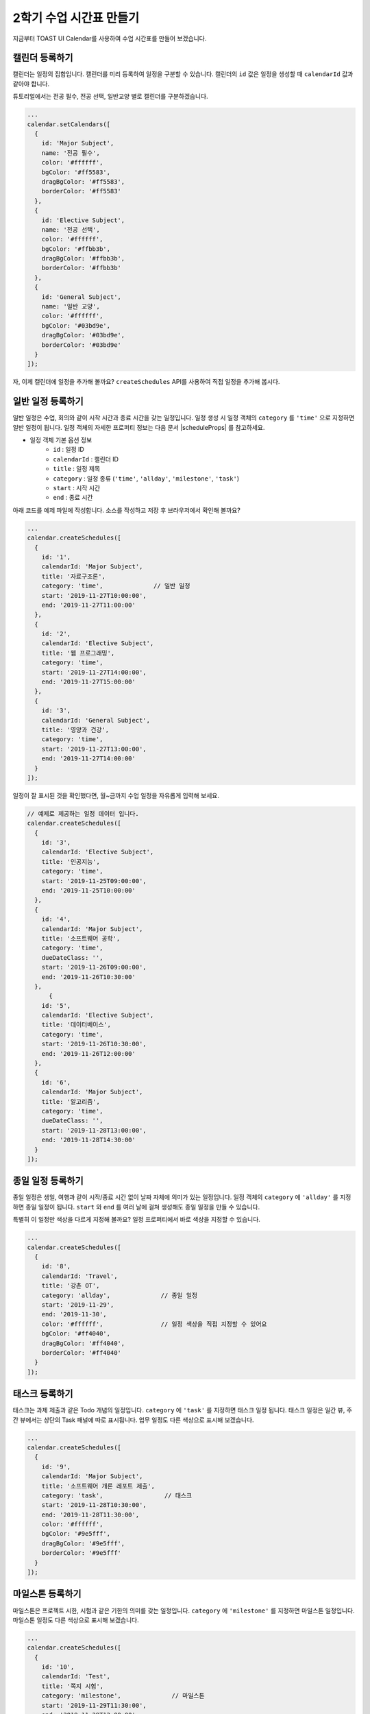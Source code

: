 ######################################
2학기 수업 시간표 만들기
######################################

지금부터 TOAST UI Calendar를 사용하여 수업 시간표를 만들어 보겠습니다.

캘린더 등록하기
================================================================
캘린더는 일정의 집합입니다. 캘린더를 미리 등록하여 일정을 구분할 수 있습니다.
캘린더의 ``id`` 값은 일정을 생성할 때 ``calendarId`` 값과 같아야 합니다.

튜토리얼에서는 전공 필수, 전공 선택, 일반교양 별로 캘린더를 구분하겠습니다.

.. code-block:: js

  ...
  calendar.setCalendars([
    {
      id: 'Major Subject',
      name: '전공 필수',
      color: '#ffffff',
      bgColor: '#ff5583',
      dragBgColor: '#ff5583',
      borderColor: '#ff5583'
    },
    {
      id: 'Elective Subject',
      name: '전공 선택',
      color: '#ffffff',
      bgColor: '#ffbb3b',
      dragBgColor: '#ffbb3b',
      borderColor: '#ffbb3b'
    },
    {
      id: 'General Subject',
      name: '일반 교양',
      color: '#ffffff',
      bgColor: '#03bd9e',
      dragBgColor: '#03bd9e',
      borderColor: '#03bd9e'
    }
  ]);

자, 이제 캘린더에 일정을 추가해 볼까요? ``createSchedules`` API를 사용하여 직접 일정을 추가해 봅시다.

일반 일정 등록하기
==========================================

일반 일정은 수업, 회의와 같이 시작 시간과 종료 시간을 갖는 일정입니다.
일정 생성 시 일정 객체의 ``category`` 를 ``'time'`` 으로 지정하면 일반 일정이 됩니다.
일정 객체의 자세한 프로퍼티 정보는 다음 문서 |scheduleProps| 를 참고하세요.

.. |scheduleProps| raw:: html

  <a href="https://nhn.github.io/tui.calendar/latest/Schedule" target="_blank">일정 객체</a>

* 일정 객체 기본 옵션 정보
    * ``id`` : 일정 ID
    * ``calendarId`` : 캘린더 ID
    * ``title`` : 일정 제목
    * ``category`` : 일정 종류 (``'time'``, ``'allday'``, ``'milestone'``, ``'task'``)
    * ``start`` : 시작 시간
    * ``end`` : 종료 시간

아래 코드를 예제 파일에 작성합니다. 소스를 작성하고 저장 후 브라우저에서 확인해 볼까요?

.. code-block:: js

  ...
  calendar.createSchedules([
    {
      id: '1',
      calendarId: 'Major Subject',
      title: '자료구조론',
      category: 'time',              // 일반 일정
      start: '2019-11-27T10:00:00',
      end: '2019-11-27T11:00:00'
    },
    {
      id: '2',
      calendarId: 'Elective Subject',
      title: '웹 프로그래밍',
      category: 'time',
      start: '2019-11-27T14:00:00',
      end: '2019-11-27T15:00:00'
    },
    {
      id: '3',
      calendarId: 'General Subject',
      title: '영양과 건강',
      category: 'time',
      start: '2019-11-27T13:00:00',
      end: '2019-11-27T14:00:00'
    }
  ]);

일정이 잘 표시된 것을 확인했다면, 월~금까지 수업 일정을 자유롭게 입력해 보세요.

.. code-block:: js

  // 예제로 제공하는 일정 데이터 입니다.
  calendar.createSchedules([
    {
      id: '3',
      calendarId: 'Elective Subject',
      title: '인공지능',
      category: 'time',
      start: '2019-11-25T09:00:00',
      end: '2019-11-25T10:00:00'
    },
    {
      id: '4',
      calendarId: 'Major Subject',
      title: '소프트웨어 공학',
      category: 'time',
      dueDateClass: '',
      start: '2019-11-26T09:00:00',
      end: '2019-11-26T10:30:00'
    },
        {
      id: '5',
      calendarId: 'Elective Subject',
      title: '데이터베이스',
      category: 'time',
      start: '2019-11-26T10:30:00',
      end: '2019-11-26T12:00:00'
    },
    {
      id: '6',
      calendarId: 'Major Subject',
      title: '알고리즘',
      category: 'time',
      dueDateClass: '',
      start: '2019-11-28T13:00:00',
      end: '2019-11-28T14:30:00'
    }
  ]);

종일 일정 등록하기
===========================================

종일 일정은 생일, 여행과 같이 시작/종료 시간 없이 날짜 자체에 의미가 있는 일정입니다.
일정 객체의 ``category`` 에 ``'allday'`` 를 지정하면 종일 일정이 됩니다.
``start`` 와 ``end`` 를 여러 날에 걸쳐 생성해도 종일 일정을 만들 수 있습니다.

특별히 이 일정만 색상을 다르게 지정해 볼까요? 일정 프로퍼티에서 바로 색상을 지정할 수 있습니다.

.. code-block:: js

  ...
  calendar.createSchedules([
    {
      id: '8',
      calendarId: 'Travel',
      title: '강촌 OT',
      category: 'allday',              // 종일 일정
      start: '2019-11-29',
      end: '2019-11-30',
      color: '#ffffff',                // 일정 색상을 직접 지정할 수 있어요
      bgColor: '#ff4040',
      dragBgColor: '#ff4040',
      borderColor: '#ff4040'
    }
  ]);

태스크 등록하기
======================================

태스크는 과제 제출과 같은 Todo 개념의 일정입니다. ``category`` 에 ``'task'`` 를 지정하면 태스크 일정 됩니다.
태스크 일정은 일간 뷰, 주간 뷰에서는 상단의 Task 패널에 따로 표시됩니다. 업무 일정도 다른 색상으로 표시해 보겠습니다.

.. code-block:: js

  ...
  calendar.createSchedules([
    {
      id: '9',
      calendarId: 'Major Subject',
      title: '소프트웨어 개론 레포트 제출',
      category: 'task',                 // 태스크
      start: '2019-11-28T10:30:00',
      end: '2019-11-28T11:30:00',
      color: '#ffffff',
      bgColor: '#9e5fff',
      dragBgColor: '#9e5fff',
      borderColor: '#9e5fff'
    }
  ]);


마일스톤 등록하기
===============================================================

마일스톤은 프로젝트 시한, 시험과 같은 기한의 의미를 갖는 일정입니다. ``category`` 에 ``'milestone'`` 를 지정하면 마일스톤 일정입니다.
마일스톤 일정도 다른 색상으로 표시해 보겠습니다.

.. code-block:: js

  ...
  calendar.createSchedules([
    {
      id: '10',
      calendarId: 'Test',
      title: '쪽지 시험',
      category: 'milestone',              // 마일스톤
      start: '2019-11-29T11:30:00',
      end: '2019-11-29T12:00:00',
      color: '#bbdc00',
      bgColor: '#ffffff',
      dragBgColor: '#ffffff',
      borderColor: '#ffffff'
    }
  ]);

이제 여러분은 캘린더에 새 일정을 추가하고 색깔도 지정할 수 있습니다.


결과 화면
==============================

.. image:: _static/images/step04.png


